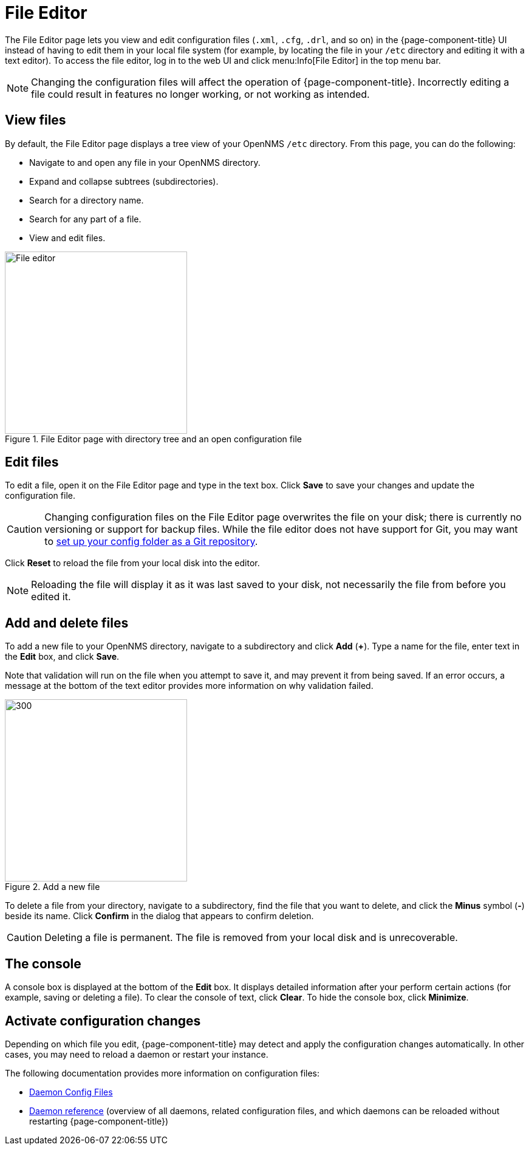 
[[file-editor]]
= File Editor

The File Editor page lets you view and edit configuration files (`.xml`, `.cfg`, `.drl`, and so on) in the {page-component-title} UI instead of having to edit them in your local file system (for example, by locating the file in your `/etc` directory and editing it with a text editor).
To access the file editor, log in to the web UI and click menu:Info[File Editor] in the top menu bar.

NOTE: Changing the configuration files will affect the operation of {page-component-title}.
Incorrectly editing a file could result in features no longer working, or not working as intended.

== View files

By default, the File Editor page displays a tree view of your OpenNMS `/etc` directory.
From this page, you can do the following:

* Navigate to and open any file in your OpenNMS directory.
* Expand and collapse subtrees (subdirectories).
* Search for a directory name.
* Search for any part of a file.
* View and edit files.

.File Editor page with directory tree and an open configuration file
image::configuration/file-editor-main.png[File editor, 300]

== Edit files

To edit a file, open it on the File Editor page and type in the text box.
Click *Save* to save your changes and update the configuration file.

CAUTION: Changing configuration files on the File Editor page overwrites the file on your disk; there is currently no versioning or support for backup files.
While the file editor does not have support for Git, you may want to xref:deployment:upgrade/git-diff.adoc[set up your config folder as a Git repository].

Click *Reset* to reload the file from your local disk into the editor.

NOTE: Reloading the file will display it as it was last saved to your disk, not necessarily the file from before you edited it.

== Add and delete files

To add a new file to your OpenNMS directory, navigate to a subdirectory and click *Add* (*+*).
Type a name for the file, enter text in the *Edit* box, and click *Save*.

Note that validation will run on the file when you attempt to save it, and may prevent it from being saved.
If an error occurs, a message at the bottom of the text editor provides more information on why validation failed.

.Add a new file
image::configuration/file-editor-add-new.png[300,300]

To delete a file from your directory, navigate to a subdirectory, find the file that you want to delete, and click the *Minus* symbol (*-*) beside its name.
Click *Confirm* in the dialog that appears to confirm deletion.

CAUTION: Deleting a file is permanent.
The file is removed from your local disk and is unrecoverable.

== The console

A console box is displayed at the bottom of the *Edit* box.
It displays detailed information after your perform certain actions (for example, saving or deleting a file).
To clear the console of text, click *Clear*.
To hide the console box, click *Minimize*.

== Activate configuration changes

Depending on which file you edit, {page-component-title} may detect and apply the configuration changes automatically.
In other cases, you may need to reload a daemon or restart your instance.

The following documentation provides more information on configuration files:

* xref:operation:deep-dive/admin/daemon-config-files.adoc[Daemon Config Files]
* xref:reference:daemons/introduction.adoc#ga-daemons[Daemon reference] (overview of all daemons, related configuration files, and which daemons can be reloaded without restarting {page-component-title})
